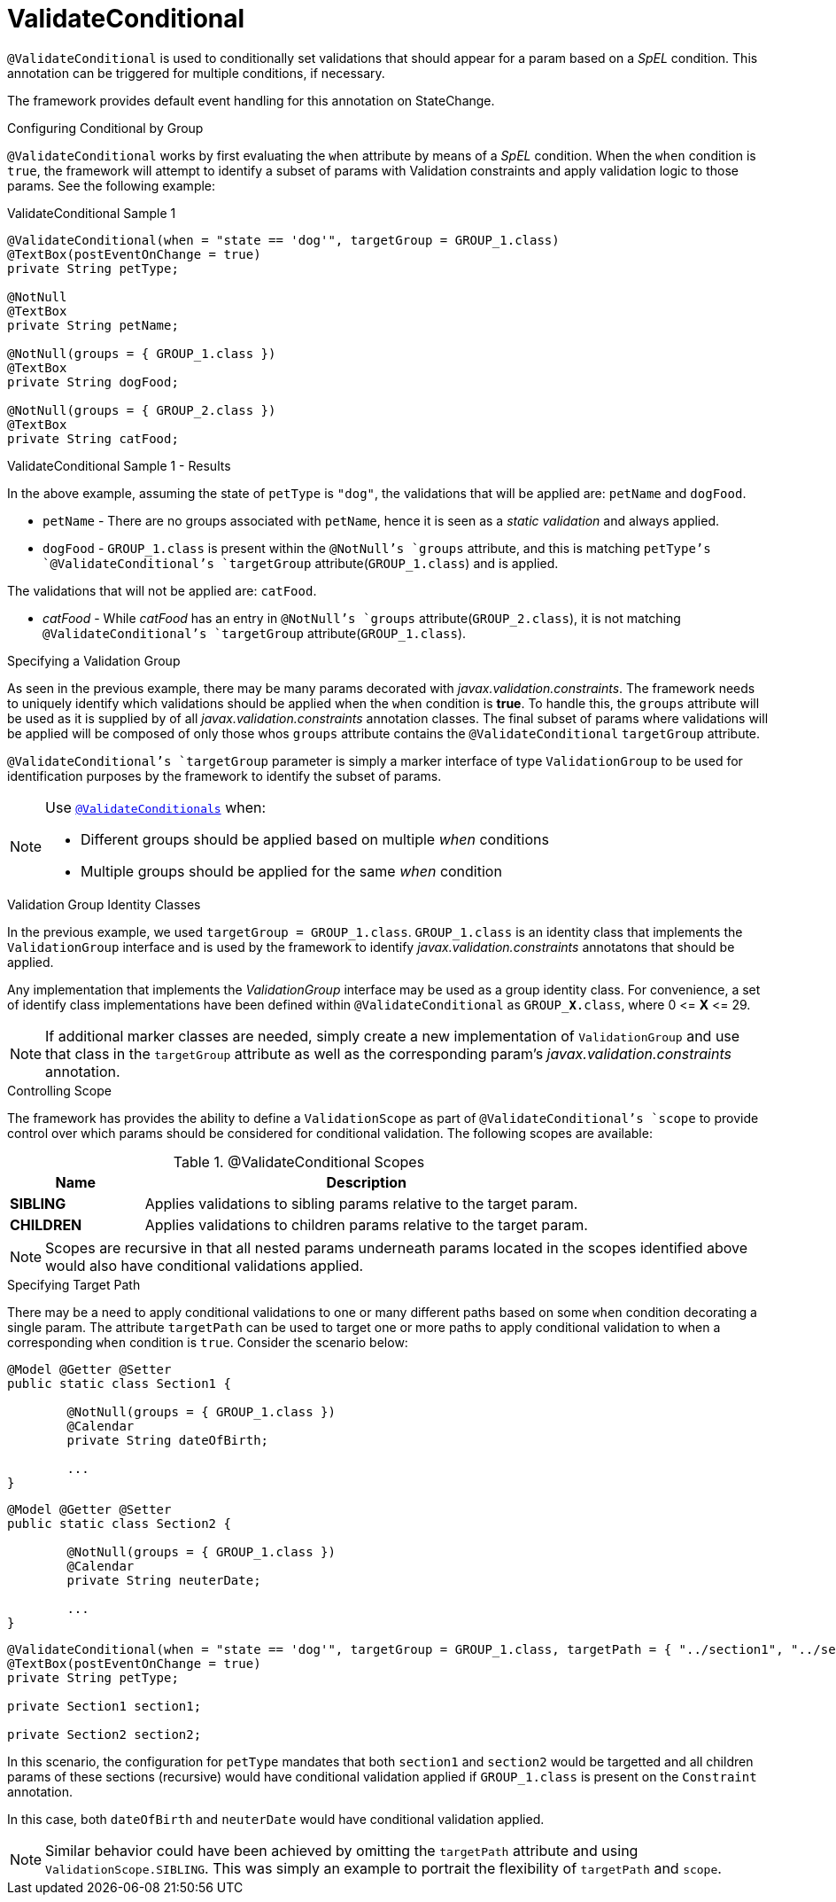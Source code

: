 [[config-annotations-validate-conditional]]
= ValidateConditional

`@ValidateConditional` is used to conditionally set validations that should appear for a param based on a _SpEL_ condition. This 
annotation can be triggered for multiple conditions, if necessary. 

The framework provides default event handling for this annotation on StateChange.

.Configuring Conditional by Group
`@ValidateConditional` works by first evaluating the `when` attribute by means of a _SpEL_ condition. When the `when` condition is `true`, the 
framework will attempt to identify a subset of params with Validation constraints and apply validation logic to those params. See the 
following example:

[source,java,indent=0]
[subs="verbatim,attributes"]
.ValidateConditional Sample 1
----
@ValidateConditional(when = "state == 'dog'", targetGroup = GROUP_1.class)
@TextBox(postEventOnChange = true)
private String petType;

@NotNull
@TextBox
private String petName;

@NotNull(groups = { GROUP_1.class })
@TextBox
private String dogFood;

@NotNull(groups = { GROUP_2.class })
@TextBox
private String catFood;
----

====
.ValidateConditional Sample 1 - Results
In the above example, assuming the state of `petType` is `"dog"`, the validations that will be applied are: `petName` and `dogFood`.

* `petName` - There are no groups associated with `petName`, hence it is seen as a _static validation_ and always applied.
* `dogFood` - `GROUP_1.class` is present within the `@NotNull`'s `groups` attribute, and this is matching `petType`'s 
`@ValidateConditional`'s `targetGroup` attribute(`GROUP_1.class`) and is applied.

The validations that will not be applied are: `catFood`.

* _catFood_ - While _catFood_ has an entry in `@NotNull`'s `groups` attribute(`GROUP_2.class`), it is not matching `@ValidateConditional`'s 
`targetGroup` attribute(`GROUP_1.class`).
====

.Specifying a Validation Group
As seen in the previous example, there may be many params decorated with _javax.validation.constraints_. The framework needs to uniquely 
identify which validations should be applied when the `when` condition is *true*. To handle this, the `groups` attribute will be used as
it is supplied by of all _javax.validation.constraints_ annotation classes. The final subset of params where validations will be applied 
will be composed of only those whos `groups` attribute contains the `@ValidateConditional` `targetGroup` attribute.

`@ValidateConditional`'s `targetGroup` parameter is simply a marker interface of type `ValidationGroup` to be used for identification 
purposes by the framework to identify the subset of params.

[NOTE]
====
Use link:_validateconditionals[`@ValidateConditionals`] when:

* Different groups should be applied based on multiple _when_ conditions
* Multiple groups should be applied for the same _when_ condition
====

.Validation Group Identity Classes
In the previous example, we used `targetGroup = GROUP_1.class`. `GROUP_1.class` is an identity class that implements the 
`ValidationGroup` interface and is used by the framework to identify _javax.validation.constraints_ annotatons that should be applied. 

Any implementation that implements the _ValidationGroup_ interface may be used as a group identity class. For convenience, a set of 
identify class implementations have been defined within `@ValidateConditional` as `GROUP_**X**.class`, where 0 \<= *X* \<= 29.

[NOTE]
If additional marker classes are needed, simply create a new implementation of `ValidationGroup` and use that class in the `targetGroup` 
attribute as well as the corresponding param's _javax.validation.constraints_ annotation.

.Controlling Scope
The framework has provides the ability to define a `ValidationScope` as part of `@ValidateConditional`'s `scope` to provide control over which params should be considered for conditional validation. The following scopes are available:

.@ValidateConditional Scopes
[cols="3, 10", options="header"]
|=========================================================
| Name 				| Description

| **SIBLING**			| Applies validations to sibling params relative to the target param.
| **CHILDREN**		    | Applies validations to children params relative to the target param. 
|=========================================================

[NOTE]
Scopes are recursive in that all nested params underneath params located in the scopes identified above would also have conditional validations applied.

.Specifying Target Path
There may be a need to apply conditional validations to one or many different paths based on some `when` condition decorating a single param. The attribute `targetPath` can be used to target one or more paths to apply conditional validation to when a corresponding `when` condition is `true`. Consider the scenario below:

[source,java,indent=0]
----
@Model @Getter @Setter 
public static class Section1 {

	@NotNull(groups = { GROUP_1.class })
	@Calendar
	private String dateOfBirth;

	...
}
----

[source,java,indent=0]
----
@Model @Getter @Setter 
public static class Section2 {

	@NotNull(groups = { GROUP_1.class })
	@Calendar
	private String neuterDate;

	...
}
----

[source,java,indent=0]
----
@ValidateConditional(when = "state == 'dog'", targetGroup = GROUP_1.class, targetPath = { "../section1", "../section2" }, scope = ValidationScope.CHILDREN)
@TextBox(postEventOnChange = true)
private String petType;

private Section1 section1;

private Section2 section2;
----

In this scenario, the configuration for `petType` mandates that both `section1` and `section2` would be targetted and all children params of these sections (recursive) would have conditional validation applied if `GROUP_1.class` is present on the `Constraint` annotation.

In this case, both `dateOfBirth` and `neuterDate` would have conditional validation applied.

[NOTE]
Similar behavior could have been achieved by omitting the `targetPath` attribute and using `ValidationScope.SIBLING`. This was simply an example to portrait the flexibility of `targetPath` and `scope`.
